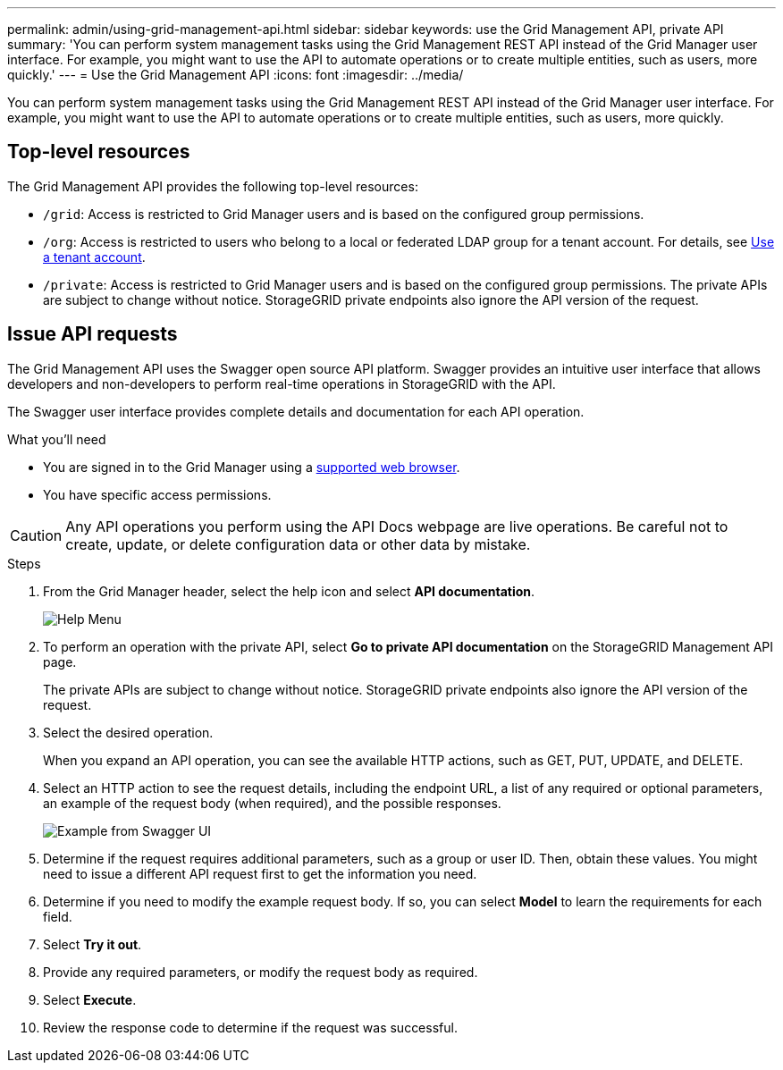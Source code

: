 ---
permalink: admin/using-grid-management-api.html
sidebar: sidebar
keywords: use the Grid Management API, private API
summary: 'You can perform system management tasks using the Grid Management REST API instead of the Grid Manager user interface. For example, you might want to use the API to automate operations or to create multiple entities, such as users, more quickly.'
---
= Use the Grid Management API
:icons: font
:imagesdir: ../media/

[.lead]
You can perform system management tasks using the Grid Management REST API instead of the Grid Manager user interface. For example, you might want to use the API to automate operations or to create multiple entities, such as users, more quickly.


== Top-level resources

The Grid Management API provides the following top-level resources:

* `/grid`: Access is restricted to Grid Manager users and is based on the configured group permissions.
* `/org`: Access is restricted to users who belong to a local or federated LDAP group for a tenant account. For details, see link:../tenant/index.html[Use a tenant account].
* `/private`: Access is restricted to Grid Manager users and is based on the configured group permissions. The private APIs are subject to change without notice. StorageGRID private endpoints also ignore the API version of the request. 

== Issue API requests

The Grid Management API uses the Swagger open source API platform. Swagger provides an intuitive user interface that allows developers and non-developers to perform real-time operations in StorageGRID with the API.

The Swagger user interface provides complete details and documentation for each API operation.

.What you'll need
* You are signed in to the Grid Manager using a link:../admin/web-browser-requirements.html[supported web browser].
* You have specific access permissions.

CAUTION: Any API operations you perform using the API Docs webpage are live operations. Be careful not to create, update, or delete configuration data or other data by mistake.

.Steps
. From the Grid Manager header, select the help icon and select *API documentation*.
+
image::../media/help_menu.png[Help Menu]

. To perform an operation with the private API, select *Go to private API documentation* on the StorageGRID Management API page.
+
The private APIs are subject to change without notice. StorageGRID private endpoints also ignore the API version of the request. 

. Select the desired operation.
+
When you expand an API operation, you can see the available HTTP actions, such as GET, PUT, UPDATE, and DELETE.

. Select an HTTP action to see the request details, including the endpoint URL, a list of any required or optional parameters, an example of the request body (when required), and the possible responses.
+
image::../media/swagger_example.png[Example from Swagger UI]

. Determine if the request requires additional parameters, such as a group or user ID. Then, obtain these values. You might need to issue a different API request first to get the information you need.
. Determine if you need to modify the example request body. If so, you can select *Model* to learn the requirements for each field.
. Select *Try it out*.
. Provide any required parameters, or modify the request body as required.
. Select *Execute*.
. Review the response code to determine if the request was successful.

